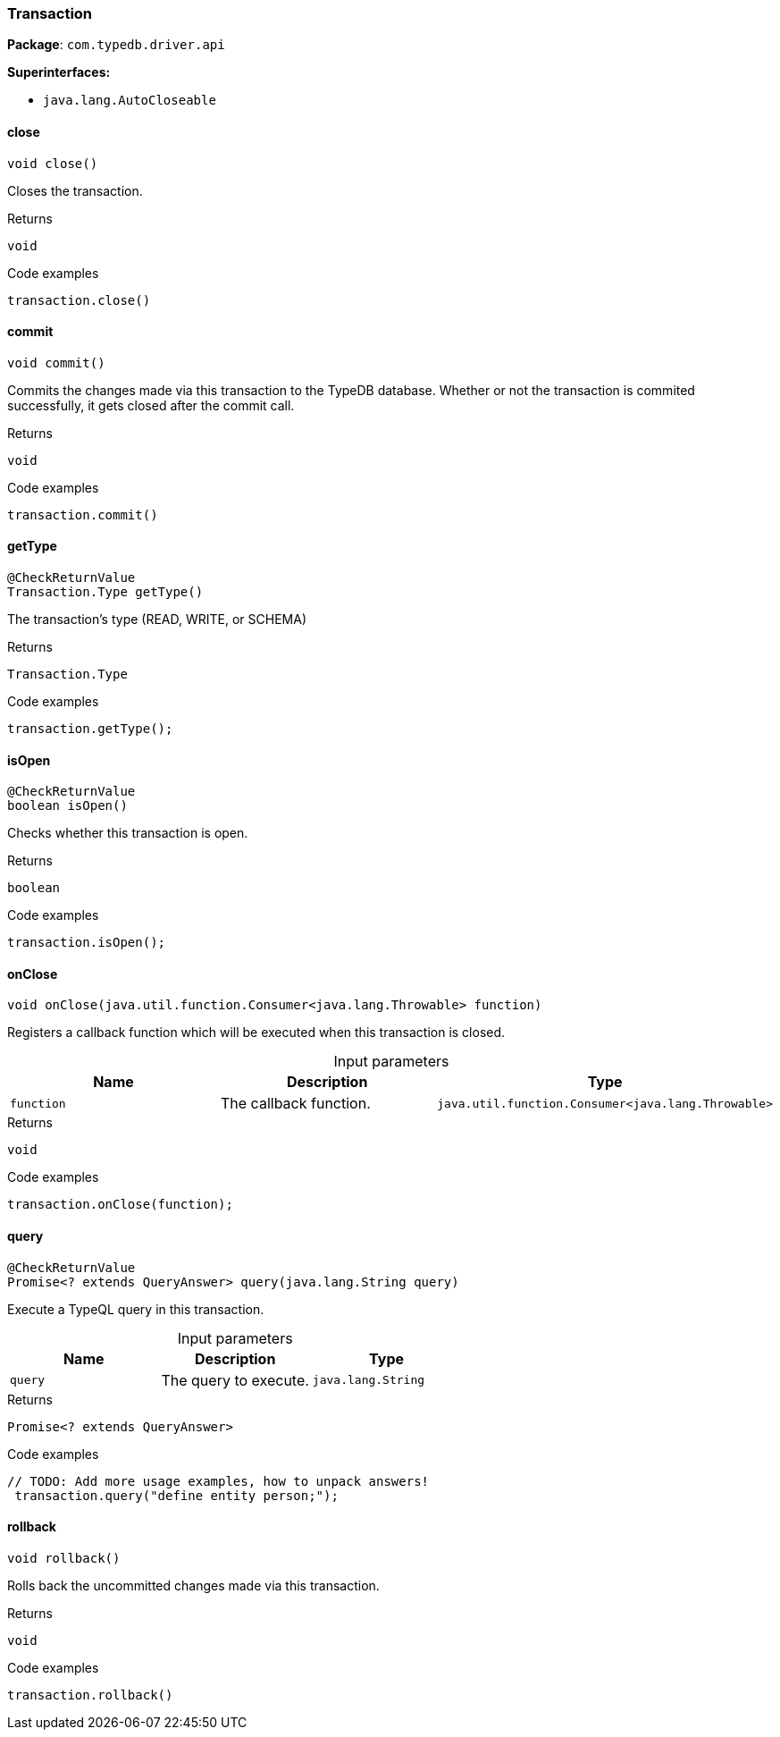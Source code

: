 [#_Transaction]
=== Transaction

*Package*: `com.typedb.driver.api`

*Superinterfaces:*

* `java.lang.AutoCloseable`

// tag::methods[]
[#_Transaction_close_]
==== close

[source,java]
----
void close()
----

Closes the transaction. 


[caption=""]
.Returns
`void`

[caption=""]
.Code examples
[source,java]
----
transaction.close()
----

[#_Transaction_commit_]
==== commit

[source,java]
----
void commit()
----

Commits the changes made via this transaction to the TypeDB database. Whether or not the transaction is commited successfully, it gets closed after the commit call. 


[caption=""]
.Returns
`void`

[caption=""]
.Code examples
[source,java]
----
transaction.commit()
----

[#_Transaction_getType_]
==== getType

[source,java]
----
@CheckReturnValue
Transaction.Type getType()
----

The transaction’s type (READ, WRITE, or SCHEMA) 


[caption=""]
.Returns
`Transaction.Type`

[caption=""]
.Code examples
[source,java]
----
transaction.getType();
----

[#_Transaction_isOpen_]
==== isOpen

[source,java]
----
@CheckReturnValue
boolean isOpen()
----

Checks whether this transaction is open. 


[caption=""]
.Returns
`boolean`

[caption=""]
.Code examples
[source,java]
----
transaction.isOpen();
----

[#_Transaction_onClose_java_util_function_Consumer_java_lang_Throwable_]
==== onClose

[source,java]
----
void onClose​(java.util.function.Consumer<java.lang.Throwable> function)
----

Registers a callback function which will be executed when this transaction is closed. 


[caption=""]
.Input parameters
[cols=",,"]
[options="header"]
|===
|Name |Description |Type
a| `function` a| The callback function. a| `java.util.function.Consumer<java.lang.Throwable>`
|===

[caption=""]
.Returns
`void`

[caption=""]
.Code examples
[source,java]
----
transaction.onClose(function);
----

[#_Transaction_query_java_lang_String]
==== query

[source,java]
----
@CheckReturnValue
Promise<? extends QueryAnswer> query​(java.lang.String query)
----

Execute a TypeQL query in this transaction. 


[caption=""]
.Input parameters
[cols=",,"]
[options="header"]
|===
|Name |Description |Type
a| `query` a| The query to execute. a| `java.lang.String`
|===

[caption=""]
.Returns
`Promise<? extends QueryAnswer>`

[caption=""]
.Code examples
[source,java]
----
// TODO: Add more usage examples, how to unpack answers!
 transaction.query("define entity person;");
----

[#_Transaction_rollback_]
==== rollback

[source,java]
----
void rollback()
----

Rolls back the uncommitted changes made via this transaction. 


[caption=""]
.Returns
`void`

[caption=""]
.Code examples
[source,java]
----
transaction.rollback()
----

// end::methods[]

